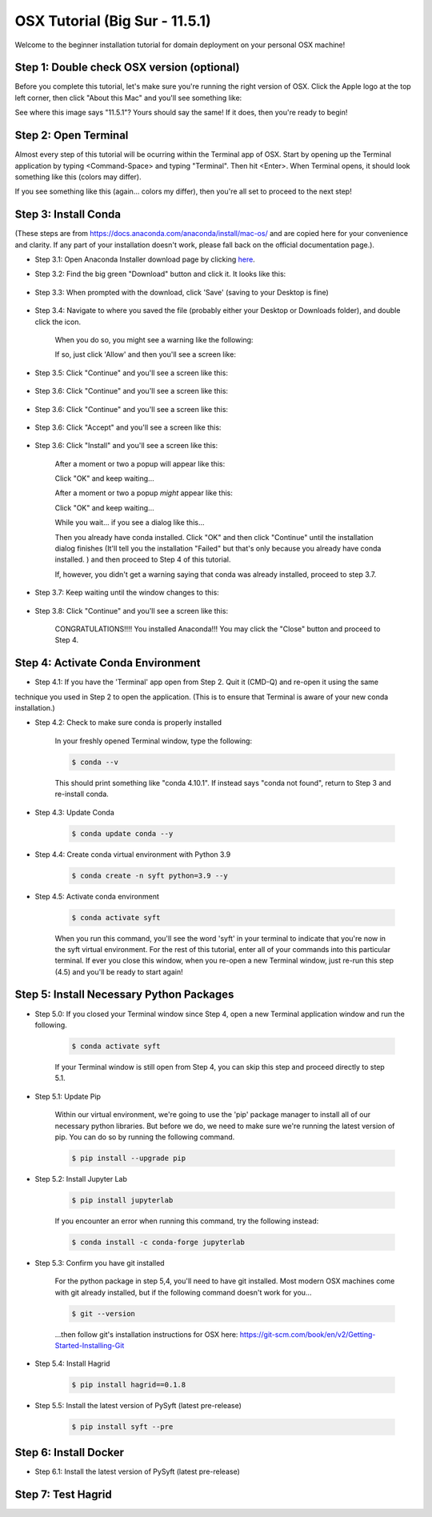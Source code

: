 OSX Tutorial (Big Sur - 11.5.1)
*******************************

Welcome to the beginner installation tutorial for domain deployment on your personal OSX machine!

Step 1: Double check OSX version (optional)
===========================================
Before you complete this tutorial, let's make sure you're running the right version of
OSX. Click the Apple logo at the top left corner, then click "About this Mac" and you'll
see something like:

|find_osx_version|

See where this image says "11.5.1"? Yours should say the same! If it does, then you're
ready to begin!


Step 2: Open Terminal
=====================

Almost every step of this tutorial will be ocurring within the Terminal app of OSX. Start by
opening up the Terminal application by typing <Command-Space> and typing "Terminal". Then hit <Enter>.
When Terminal opens, it should look something like this (colors may differ).

|osx_terminal|

If you see something like this (again... colors my differ), then you're all set to proceed to the next step!

Step 3: Install Conda
=====================

(These steps are from https://docs.anaconda.com/anaconda/install/mac-os/ and are copied here
for your convenience and clarity. If any part of your installation doesn't work, please fall
back on the official documentation page.).

* Step 3.1: Open Anaconda Installer download page by clicking `here <https://www.anaconda.com/products/individual#macos#>`__.
* Step 3.2: Find the big green "Download" button and click it. It looks like this:

    |conda_button|

* Step 3.3: When prompted with the download, click 'Save' (saving to your Desktop is fine)

    |click_save|

* Step 3.4: Navigate to where you saved the file (probably either your Desktop or Downloads folder), and double click the icon.

    When you do so, you might see a warning like the following:

    |conda_icon|

    If so, just click 'Allow' and then you'll see a screen like:

    |conda_install_1|

* Step 3.5: Click "Continue" and you'll see a screen like this:

    |conda_install_2|

* Step 3.6: Click "Continue" and you'll see a screen like this:

    |conda_install_3|

* Step 3.6: Click "Continue" and you'll see a screen like this:

    |conda_install_4|

* Step 3.6: Click "Accept" and you'll see a screen like this:

    |conda_install_5|

* Step 3.6: Click "Install" and you'll see a screen like this:

    |conda_install_6|

    After a moment or two a popup will appear like this:

    |conda_install_6_popup|

    Click "OK" and keep waiting...

    After a moment or two a popup *might* appear like this:

    |conda_install_6_popup_access|

    Click "OK" and keep waiting...

    While you wait... if you see a dialog like this...

    |conda_install_6_popup_already_installed|

    Then you already have conda installed. Click "OK" and then click "Continue"
    until the installation dialog finishes (It'll tell you the installation "Failed"
    but that's only because you already have conda installed. ) and then proceed to
    Step 4 of this tutorial.

    If, however, you didn't get a warning saying that conda was already installed,
    proceed to step 3.7.

* Step 3.7: Keep waiting until the window changes to this:

    |conda_install_7|

* Step 3.8: Click "Continue" and you'll see a screen like this:

    |conda_install_8|

    CONGRATULATIONS!!!! You installed Anaconda!!! You may click the "Close" button and
    proceed to Step 4.

Step 4: Activate Conda Environment
==================================

* Step 4.1: If you have the 'Terminal' app open from Step 2. Quit it (CMD-Q) and re-open it using the same
technique you used in Step 2 to open the application. (This is to ensure that Terminal is
aware of your new conda installation.)

* Step 4.2: Check to make sure conda is properly installed

    In your freshly opened Terminal window, type the following:

    .. code-block:: bash

        $ conda --v

    This should print something like "conda 4.10.1". If instead says "conda not found",
    return to Step 3 and re-install conda.

* Step 4.3: Update Conda

    .. code-block:: bash

        $ conda update conda --y

* Step 4.4: Create conda virtual environment with Python 3.9

    .. code-block:: bash

        $ conda create -n syft python=3.9 --y

* Step 4.5: Activate conda environment

    .. code-block:: bash

        $ conda activate syft

    When you run this command, you'll see the word 'syft' in your terminal to indicate that you're
    now in the syft virtual environment. For the rest of this tutorial, enter all of your commands
    into this particular terminal. If ever you close this window, when you re-open a new Terminal
    window, just re-run this step (4.5) and you'll be ready to start again!

Step 5: Install Necessary Python Packages
=========================================

* Step 5.0: If you closed your Terminal window since Step 4, open a new Terminal application window and run the following.

    .. code-block:: bash

        $ conda activate syft

    If your Terminal window is still open from Step 4, you can skip this step and proceed directly to step 5.1.

* Step 5.1: Update Pip

    Within our virtual environment, we're going to use the 'pip' package manager to install all of our
    necessary python libraries. But before we do, we need to make sure we're running the latest version of pip.
    You can do so by running the following command.

    .. code-block:: bash

        $ pip install --upgrade pip

* Step 5.2: Install Jupyter Lab

    .. code-block:: bash

        $ pip install jupyterlab

    If you encounter an error when running this command, try the following instead:

    .. code-block:: bash

        $ conda install -c conda-forge jupyterlab

* Step 5.3: Confirm you have git installed

    For the python package in step 5,4, you'll need to have git installed.
    Most modern OSX machines come with git already installed, but if the following
    command doesn't work for you...

    .. code-block:: bash

        $ git --version

    ...then follow git's installation instructions for OSX here: https://git-scm.com/book/en/v2/Getting-Started-Installing-Git

* Step 5.4: Install Hagrid

    .. code-block:: bash

        $ pip install hagrid==0.1.8

* Step 5.5: Install the latest version of PySyft (latest pre-release)

    .. code-block:: bash

        $ pip install syft --pre

Step 6: Install Docker
======================

* Step 6.1: Install the latest version of PySyft (latest pre-release)

Step 7: Test Hagrid
===================



.. |osx_terminal| image:: ../_static/install_tutorials/osx_11_5_1_empty_terminal.png
   :width: 50%

.. |find_osx_version| image:: ../_static/install_tutorials/find_osx_version.png
   :width: 50%

.. |conda_button| image:: ../_static/install_tutorials/osx_11_5_1_conda_button.png
   :width: 50%

.. |click_save| image:: ../_static/install_tutorials/osx_11_5_1_click_save.png
   :width: 50%

.. |conda_icon| image:: ../_static/install_tutorials/osx_11_5_1_conda_icon.png
   :width: 50%

.. |conda_install_1| image:: ../_static/install_tutorials/osx_11_5_1_conda_install_1.png
   :width: 50%

.. |conda_install_2| image:: ../_static/install_tutorials/osx_11_5_1_conda_install_2.png
   :width: 50%

.. |conda_install_3| image:: ../_static/install_tutorials/osx_11_5_1_conda_install_3.png
   :width: 50%

.. |conda_install_4| image:: ../_static/install_tutorials/osx_11_5_1_conda_install_4.png
   :width: 50%

.. |conda_install_5| image:: ../_static/install_tutorials/osx_11_5_1_conda_install_5.png
   :width: 50%

.. |conda_install_6| image:: ../_static/install_tutorials/osx_11_5_1_conda_install_6.png
   :width: 50%

.. |conda_install_6_popup| image:: ../_static/install_tutorials/osx_11_5_1_conda_install_6_popup.png
   :width: 50%

.. |conda_install_6_popup_already_installed| image:: ../_static/install_tutorials/osx_11_5_1_conda_install_6_popup_already_installed.png
   :width: 50%

.. |conda_install_6_popup_access| image:: ../_static/install_tutorials/osx_11_5_1_conda_install_6_popup_access.png
   :width: 50%

.. |conda_install_7| image:: ../_static/install_tutorials/osx_11_5_1_conda_install_7.png
   :width: 50%

.. |conda_install_8| image:: ../_static/install_tutorials/osx_11_5_1_conda_install_8.png
   :width: 50%